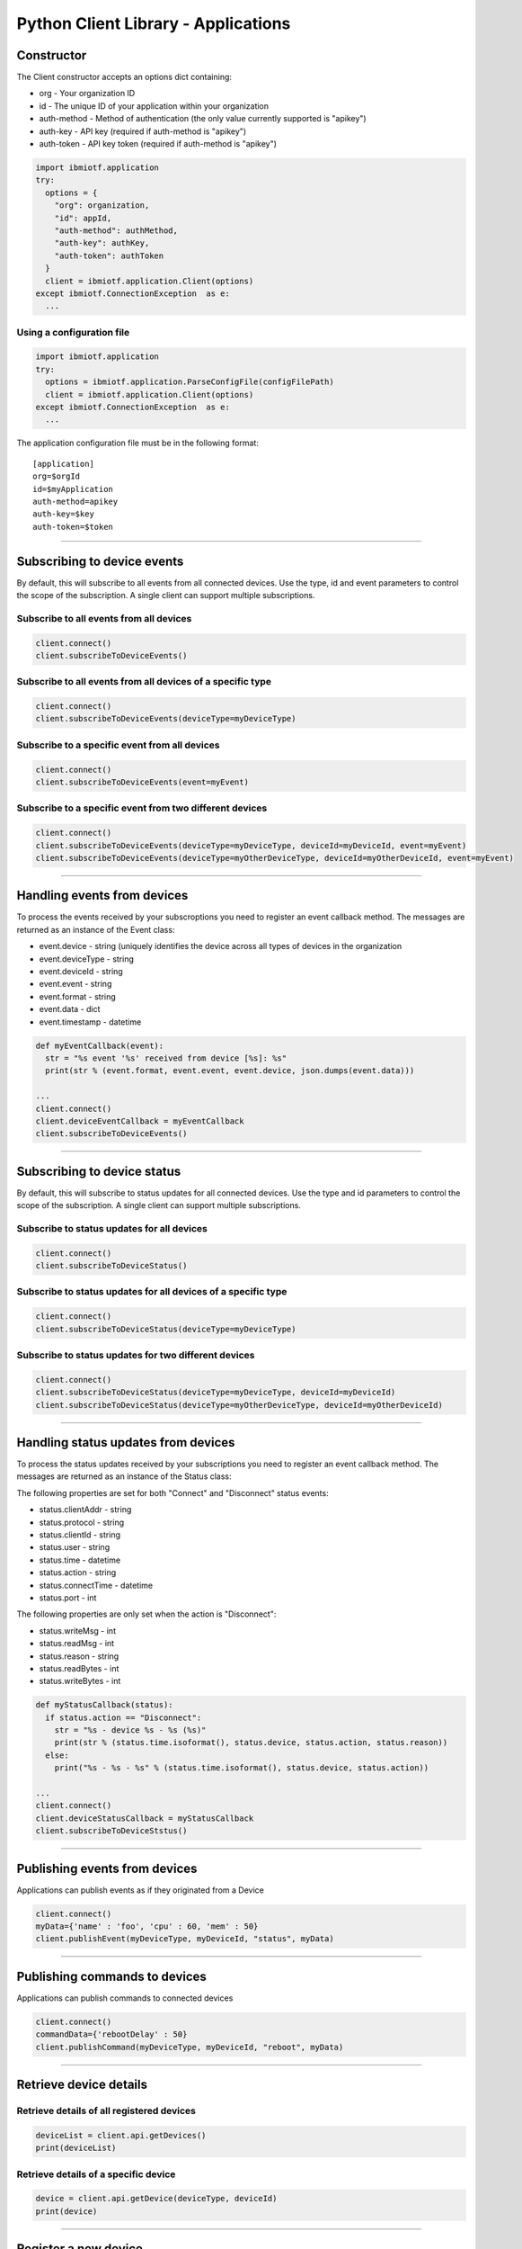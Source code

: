 ===============================================================================
Python Client Library - Applications
===============================================================================

Constructor
-------------------------------------------------------------------------------

The Client constructor accepts an options dict containing: 

* org - Your organization ID 
* id - The unique ID of your application within your organization 
* auth-method - Method of authentication (the only value currently 
  supported is "apikey") 
* auth-key - API key (required if auth-method is "apikey") 
* auth-token - API key token (required if auth-method is "apikey")

.. code:: python

    import ibmiotf.application
    try:
      options = {
        "org": organization, 
        "id": appId, 
        "auth-method": authMethod, 
        "auth-key": authKey, 
        "auth-token": authToken
      }
      client = ibmiotf.application.Client(options)
    except ibmiotf.ConnectionException  as e:
      ...


Using a configuration file
~~~~~~~~~~~~~~~~~~~~~~~~~~

.. code:: python

    import ibmiotf.application
    try:
      options = ibmiotf.application.ParseConfigFile(configFilePath)
      client = ibmiotf.application.Client(options)
    except ibmiotf.ConnectionException  as e:
      ...

The application configuration file must be in the following format:

::

    [application]
    org=$orgId
    id=$myApplication
    auth-method=apikey
    auth-key=$key
    auth-token=$token


----


Subscribing to device events
-------------------------------------------------------------------------------
By default, this will subscribe to all events from all connected
devices. Use the type, id and event parameters to control the scope of
the subscription. A single client can support multiple subscriptions.


Subscribe to all events from all devices
~~~~~~~~~~~~~~~~~~~~~~~~~~~~~~~~~~~~~~~~

.. code:: python

    client.connect()
    client.subscribeToDeviceEvents()


Subscribe to all events from all devices of a specific type
~~~~~~~~~~~~~~~~~~~~~~~~~~~~~~~~~~~~~~~~~~~~~~~~~~~~~~~~~~~

.. code:: python

    client.connect()
    client.subscribeToDeviceEvents(deviceType=myDeviceType)


Subscribe to a specific event from all devices
~~~~~~~~~~~~~~~~~~~~~~~~~~~~~~~~~~~~~~~~~~~~~~

.. code:: python

    client.connect()
    client.subscribeToDeviceEvents(event=myEvent)


Subscribe to a specific event from two different devices
~~~~~~~~~~~~~~~~~~~~~~~~~~~~~~~~~~~~~~~~~~~~~~~~~~~~~~~~

.. code:: python

    client.connect()
    client.subscribeToDeviceEvents(deviceType=myDeviceType, deviceId=myDeviceId, event=myEvent)
    client.subscribeToDeviceEvents(deviceType=myOtherDeviceType, deviceId=myOtherDeviceId, event=myEvent)


----

Handling events from devices
-------------------------------------------------------------------------------
To process the events received by your subscroptions you need to
register an event callback method. The messages are returned as an
instance of the Event class:

* event.device - string (uniquely identifies the device across all types 
  of devices in the organization
* event.deviceType - string 
* event.deviceId - string 
* event.event - string 
* event.format - string
* event.data - dict 
* event.timestamp - datetime

.. code:: python

    def myEventCallback(event):
      str = "%s event '%s' received from device [%s]: %s"
      print(str % (event.format, event.event, event.device, json.dumps(event.data)))

    ...
    client.connect()
    client.deviceEventCallback = myEventCallback
    client.subscribeToDeviceEvents()


----


Subscribing to device status
-------------------------------------------------------------------------------
By default, this will subscribe to status updates for all connected
devices. Use the type and id parameters to control the scope of the
subscription. A single client can support multiple subscriptions.

Subscribe to status updates for all devices
~~~~~~~~~~~~~~~~~~~~~~~~~~~~~~~~~~~~~~~~~~~

.. code:: python

    client.connect()
    client.subscribeToDeviceStatus()


Subscribe to status updates for all devices of a specific type
~~~~~~~~~~~~~~~~~~~~~~~~~~~~~~~~~~~~~~~~~~~~~~~~~~~~~~~~~~~~~~

.. code:: python

    client.connect()
    client.subscribeToDeviceStatus(deviceType=myDeviceType)


Subscribe to status updates for two different devices
~~~~~~~~~~~~~~~~~~~~~~~~~~~~~~~~~~~~~~~~~~~~~~~~~~~~~

.. code:: python

    client.connect()
    client.subscribeToDeviceStatus(deviceType=myDeviceType, deviceId=myDeviceId)
    client.subscribeToDeviceStatus(deviceType=myOtherDeviceType, deviceId=myOtherDeviceId)


----


Handling status updates from devices
-------------------------------------------------------------------------------
To process the status updates received by your subscriptions you need to
register an event callback method. The messages are returned as an
instance of the Status class:

The following properties are set for both "Connect" and "Disconnect"
status events:
  
* status.clientAddr - string
* status.protocol - string
* status.clientId - string
* status.user - string
* status.time - datetime
* status.action - string
* status.connectTime - datetime
* status.port - int

The following properties are only set when the action is "Disconnect":

* status.writeMsg - int
* status.readMsg - int
* status.reason - string
* status.readBytes - int
* status.writeBytes - int

.. code:: python

    def myStatusCallback(status):
      if status.action == "Disconnect":
        str = "%s - device %s - %s (%s)"
        print(str % (status.time.isoformat(), status.device, status.action, status.reason))
      else:
        print("%s - %s - %s" % (status.time.isoformat(), status.device, status.action))

    ...
    client.connect()
    client.deviceStatusCallback = myStatusCallback
    client.subscribeToDeviceStstus()


----


Publishing events from devices
-------------------------------------------------------------------------------
Applications can publish events as if they originated from a Device

.. code:: python

    client.connect()
    myData={'name' : 'foo', 'cpu' : 60, 'mem' : 50}
    client.publishEvent(myDeviceType, myDeviceId, "status", myData)


----


Publishing commands to devices
-------------------------------------------------------------------------------
Applications can publish commands to connected devices

.. code:: python

    client.connect()
    commandData={'rebootDelay' : 50}
    client.publishCommand(myDeviceType, myDeviceId, "reboot", myData)


----


Retrieve device details
-------------------------------------------------------------------------------

Retrieve details of all registered devices
~~~~~~~~~~~~~~~~~~~~~~~~~~~~~~~~~~~~~~~~~~

.. code:: python

    deviceList = client.api.getDevices()
    print(deviceList)


Retrieve details of a specific device
~~~~~~~~~~~~~~~~~~~~~~~~~~~~~~~~~~~~~

.. code:: python

    device = client.api.getDevice(deviceType, deviceId)
    print(device)


----


Register a new device
-------------------------------------------------------------------------------

.. code:: python

    device = client.api.registerDevice(deviceType, deviceId, metadata)
    print(device)
    print("Generated Authentication Token = %s" % (device['password']))


----


Delete a device
-------------------------------------------------------------------------------

.. code:: python

    try:
      client.api.deleteDevice(deviceType, deviceId)
    except Exception as e:
      print(str(e))


----


Access historical event data
-------------------------------------------------------------------------------

Get historical event data for a specific device
~~~~~~~~~~~~~~~~~~~~~~~~~~~~~~~~~~~~~~~~~~~~~~~

.. code:: python

    result = client.api.getHistoricalEvents(deviceType, deviceId)
    print(result)


Get historical event data for all devices of a specific type
~~~~~~~~~~~~~~~~~~~~~~~~~~~~~~~~~~~~~~~~~~~~~~~~~~~~~~~~~~~~

.. code:: python

    result = client.api.getHistoricalEvents(deviceType)
    print(result)


Get historical event data for all devices of all types
~~~~~~~~~~~~~~~~~~~~~~~~~~~~~~~~~~~~~~~~~~~~~~~~~~~~~~

.. code:: python

    result = client.api.getHistoricalEvents()
    print(result)
